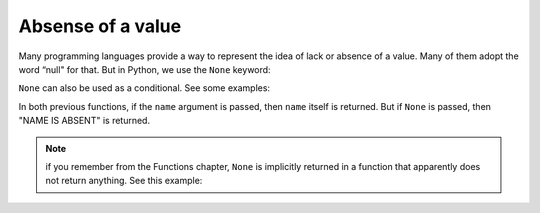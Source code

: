 ============
Absense of a value
============
Many programming languages provide a way to represent the idea of lack or absence of a value. 
Many of them adopt the word “null" for that. But in Python, we use the ``None`` keyword:

.. code-block:: python
   :linenos:

    print(None) # => None


``None`` can also be used as a conditional. See some examples:

.. code-block:: python
   :linenos:

    def get_name(name: str | None) -> str: 
        if not name:
            return "NAME IS ABSENT" 
        return name

    # A shorter alternative version
    def get_name_v2(name: str | None) -> str: 
        return name or "NAME IS ABSENT"

    print(get_name("michael")) # => michael 
    print(get_name(None)) # => NAME IS ABSENT 
    print(get_name_v2("jan")) # => jan 
    print(get_name_v2(None)) # => NAME IS ABSENT


In both previous functions, if the ``name`` argument is passed, then ``name`` itself is returned. But if ``None`` is passed, then "NAME IS ABSENT" is returned.

.. note::

    if you remember from the Functions chapter, ``None`` is implicitly returned in a function that apparently does not return anything. See this example:

    .. code-block:: python
        :linenos:

        def return_none():
            pass

        print(return_none()) => None
